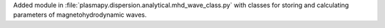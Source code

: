 Added module in :file:`plasmapy.dispersion.analytical.mhd_wave_class.py`
with classes for storing and calculating parameters of
magnetohydrodynamic waves.

